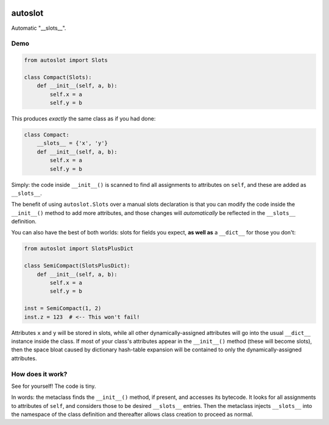 .. image:: https://img.shields.io/badge/stdlib--only-yes-green.svg
    :target: https://img.shields.io/badge/stdlib--only-yes-green.svg

.. image:: https://travis-ci.org/cjrh/autoslot.svg?branch=master
    :target: https://travis-ci.org/cjrh/autoslot

.. image:: https://coveralls.io/repos/github/cjrh/autoslot/badge.svg?branch=master
    :target: https://coveralls.io/github/cjrh/autoslot?branch=master

.. image:: https://img.shields.io/pypi/pyversions/autoslot.svg
    :target: https://pypi.python.org/pypi/autoslot

.. image:: https://img.shields.io/github/tag/cjrh/autoslot.svg
    :target: https://img.shields.io/github/tag/cjrh/autoslot.svg

.. image:: https://img.shields.io/badge/install-pip%20install%20autoslot-ff69b4.svg
    :target: https://img.shields.io/badge/install-pip%20install%20autoslot-ff69b4.svg

.. image:: https://img.shields.io/pypi/v/autoslot.svg
    :target: https://img.shields.io/pypi/v/autoslot.svg

.. image:: https://img.shields.io/badge/calver-YYYY.MM.MINOR-22bfda.svg
    :target: http://calver.org/

autoslot
========

Automatic "__slots__".

Demo
----

.. code-block:: python

   from autoslot import Slots

   class Compact(Slots):
       def __init__(self, a, b):
           self.x = a
           self.y = b

This produces *exactly* the same class as if you had done:

.. code-block:: python

   class Compact:
       __slots__ = {'x', 'y'}
       def __init__(self, a, b):
           self.x = a
           self.y = b

Simply: the code inside ``__init__()`` is scanned to find all assignments
to attributes on ``self``, and these are added as ``__slots__``.

The benefit of using ``autoslot.Slots`` over a manual slots declaration is
that you can modify the
code inside the ``__init__()`` method to add more attributes, and those
changes will *automatically* be reflected in the ``__slots__`` definition.

You can also have the best of both worlds: slots for fields you expect,
**as well as** a ``__dict__`` for those you don't:

.. code-block:: python

   from autoslot import SlotsPlusDict

   class SemiCompact(SlotsPlusDict):
       def __init__(self, a, b):
           self.x = a
           self.y = b

   inst = SemiCompact(1, 2)
   inst.z = 123  # <-- This won't fail!

Attributes ``x`` and ``y`` will be stored in slots, while all other
dynamically-assigned attributes will go into the usual ``__dict__`` instance
inside the class.  If most of your class's attributes appear in the ``__init__()``
method (these will become slots), then the space bloat caused by dictionary
hash-table expansion will be contained to only the dynamically-assigned
attributes.

How does it work?
-----------------

See for yourself! The code is tiny.

In words: the metaclass finds the ``__init__()`` method, if present, and
accesses its bytecode. It looks for all assignments to attributes of
``self``, and considers those to be desired ``__slots__`` entries. Then the
metaclass injects ``__slots__`` into the namespace of the class definition
and thereafter allows class creation to proceed as normal.
